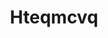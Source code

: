 :PROPERTIES:
:ID:                     a8de29ee-8ff1-4aea-9510-623357b0e4e5
:END:
#+TITLE: Hteqmcvq


